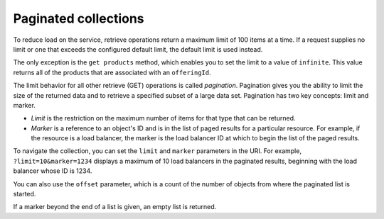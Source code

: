 .. _paginated-collections:

=====================
Paginated collections
=====================

.. COMMENT: Adapt this topic to provide information that is relevant for your
   product.

To reduce load on the service, retrieve operations return a maximum limit of
100 items at a time. If a request supplies no limit or one that exceeds the
configured  default limit, the default limit is used instead.

The only exception is the ``get products`` method, which enables you to set the
limit to a value of ``infinite``. This value returns all of the products that
are associated with an ``offeringId``.

The limit behavior for all other retrieve (GET) operations is called
*pagination*. Pagination gives you the ability to limit the size of the
returned data and to retrieve a specified subset of a large data set.
Pagination has two key concepts: limit and marker.

* *Limit* is the restriction on the maximum number of items for that type that
  can be returned.

* *Marker* is a reference to an object's ID and is in the list of paged
  results for a particular resource. For example, if the resource is a load
  balancer, the marker is the load balancer ID at which to begin the list of
  the paged results.

To navigate the collection, you can set the ``limit`` and ``marker``
parameters in the URI. For example, ``?limit=10&marker=1234`` displays a
maximum of 10 load balancers in the paginated results, beginning with the
load balancer whose ID is 1234.

You can also use the ``offset`` parameter, which is a count of the number
of objects from where the paginated list is started.

If a marker beyond the end of a list is given, an empty list is returned.
